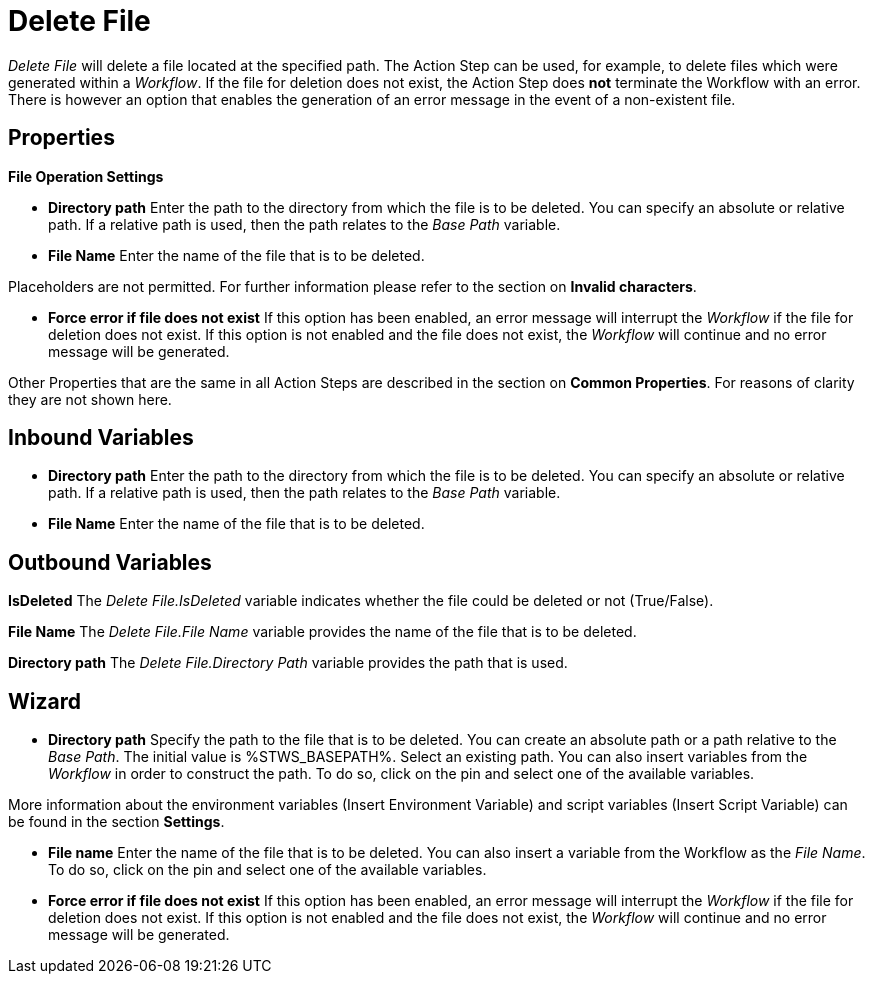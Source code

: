 

= Delete File

_Delete File_ will delete a file located at the specified path. The
Action Step can be used, for example, to delete files which were
generated within a _Workflow_. If the file for deletion does not exist,
the Action Step does *not* terminate the Workflow with an error. There
is however an option that enables the generation of an error message in
the event of a non-existent file.

== Properties

*File Operation Settings*

* *Directory path* Enter the path to the directory from which the file
is to be deleted. You can specify an absolute or relative path. If a
relative path is used, then the path relates to the _Base Path_
variable.
* *File Name* Enter the name of the file that is to be deleted.

Placeholders are not permitted. For further information please refer to
the section on *Invalid characters*.

* *Force error if file does not exist* If this option has been enabled,
an error message will interrupt the _Workflow_ if the file for deletion
does not exist. If this option is not enabled and the file does not
exist, the _Workflow_ will continue and no error message will be
generated.

Other Properties that are the same in all Action Steps are described in
the section on *Common Properties*. For reasons of
clarity they are not shown here.

== Inbound Variables

* *Directory path* Enter the path to the directory from which the file
is to be deleted. You can specify an absolute or relative path. If a
relative path is used, then the path relates to the _Base Path_
variable.

* *File Name* Enter the name of the file that is to be deleted.

== Outbound Variables

*IsDeleted* The _Delete File.IsDeleted_ variable indicates whether the
file could be deleted or not (True/False).

*File Name* The _Delete File.File Name_ variable provides the name of
the file that is to be deleted.

*Directory path* The _Delete File.Directory Path_ variable provides the
path that is used.

== Wizard

* *Directory path* Specify the path to the file that is to be deleted.
You can create an absolute path or a path relative to the _Base Path_.
//using the image:media\image1.png[image,width=175,height=22] and image:media\image2.png[image,width=129,height=22] buttons.
The initial value is %STWS_BASEPATH%. Select an existing path.
//using the image:media\image3.png[image,width=20,height=20] button.
You can also insert variables from the _Workflow_ in order to construct the path. To
do so, click on the pin and select one of the available variables.

More information about the environment variables (Insert Environment
Variable) and script variables (Insert Script Variable) can be found in
the section *Settings*.

* *File name* Enter the name of the file that is to be deleted. You can
also insert a variable from the Workflow as the _File Name_. To do so,
click on the pin and select one of the available variables.
* *Force error if file does not exist* If this option has been enabled,
an error message will interrupt the _Workflow_ if the file for deletion
does not exist. If this option is not enabled and the file does not
exist, the _Workflow_ will continue and no error message will be
generated.

